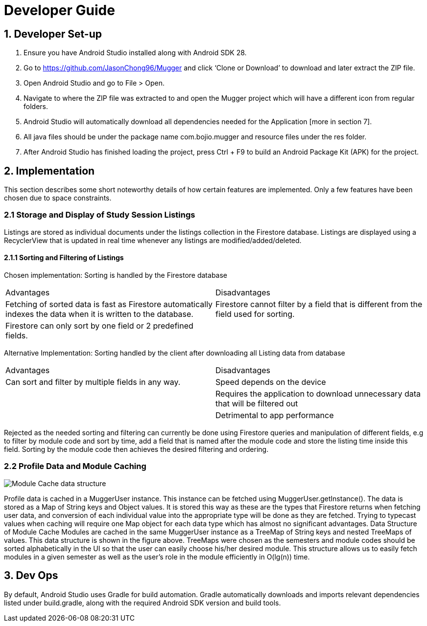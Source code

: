 = Developer Guide
:toc:
:toc-title:
:toc-placement: preamble

== 1. Developer Set-up
1. Ensure you have Android Studio installed along with Android SDK 28.
2. Go to https://github.com/JasonChong96/Mugger and click ‘Clone or Download’ to download and later extract the ZIP file.
3. Open Android Studio and go to File > Open.
4. Navigate to where the ZIP file was extracted to and open the Mugger project which will have a different icon from regular folders.
5. Android Studio will automatically download all dependencies needed for the Application [more in section 7]. 
6. All java files should be under the package name com.bojio.mugger and resource files under the res folder.
7. After Android Studio has finished loading the project, press Ctrl + F9 to build an Android Package Kit (APK) for the project.

== 2. Implementation
This section describes some short noteworthy details of how certain features are implemented. Only a few features have been chosen due to space constraints.

=== 2.1 Storage and Display of Study Session Listings
Listings are stored as individual documents under the listings collection in the Firestore database. Listings are displayed using a RecyclerView that is updated in real time whenever any listings are modified/added/deleted.

==== 2.1.1 Sorting and Filtering of Listings
Chosen implementation: 
Sorting is handled by the Firestore database

|===
|Advantages |Disadvantages
|Fetching of sorted data is fast as Firestore automatically indexes the data when it is written to the database.
|Firestore cannot filter by a field that is different from the field used for sorting.
|Firestore can only sort by one field or 2 predefined fields.
|
|===

Alternative Implementation:
Sorting handled by the client after downloading all Listing data from database

|===
|Advantages |Disadvantages
|Can sort and filter by multiple fields in any way.
|Speed depends on the device
|
|Requires the application to download unnecessary data that will be filtered out
|
|Detrimental to app performance
|===

Rejected as the needed sorting and filtering can currently be done using Firestore queries and manipulation of different fields, e.g to filter by module code and sort by time, add a field that is named after the module code and store the listing time inside this field. Sorting by the module code then achieves the desired filtering and ordering.

=== 2.2 Profile Data and Module Caching
image::https://i.imgur.com/917O7Y8.png[Module Cache data structure]
Profile data is cached in a MuggerUser instance. This instance can be fetched using MuggerUser.getInstance(). The data is stored as a Map of String keys and Object values. It is stored this way as these are the types that Firestore returns when fetching user data, and conversion of each individual value into the appropriate type will be done as they are fetched. Trying to typecast values when caching will require one Map object for each data type which has almost no significant advantages.
Data Structure of Module Cache
Modules are cached in the same MuggerUser instance as a TreeMap of String keys and nested TreeMaps of values. This data structure is shown in the figure above. TreeMaps were chosen as the semesters and module codes should be sorted alphabetically in the UI so that the user can easily choose his/her desired module. This structure allows us to easily fetch modules in a given semester as well as the user’s role in the module efficiently in O(lg(n)) time.

== 3. Dev Ops
By default, Android Studio uses Gradle for build automation. Gradle automatically downloads and imports relevant dependencies listed under build.gradle, along with the required Android SDK version and build tools.
